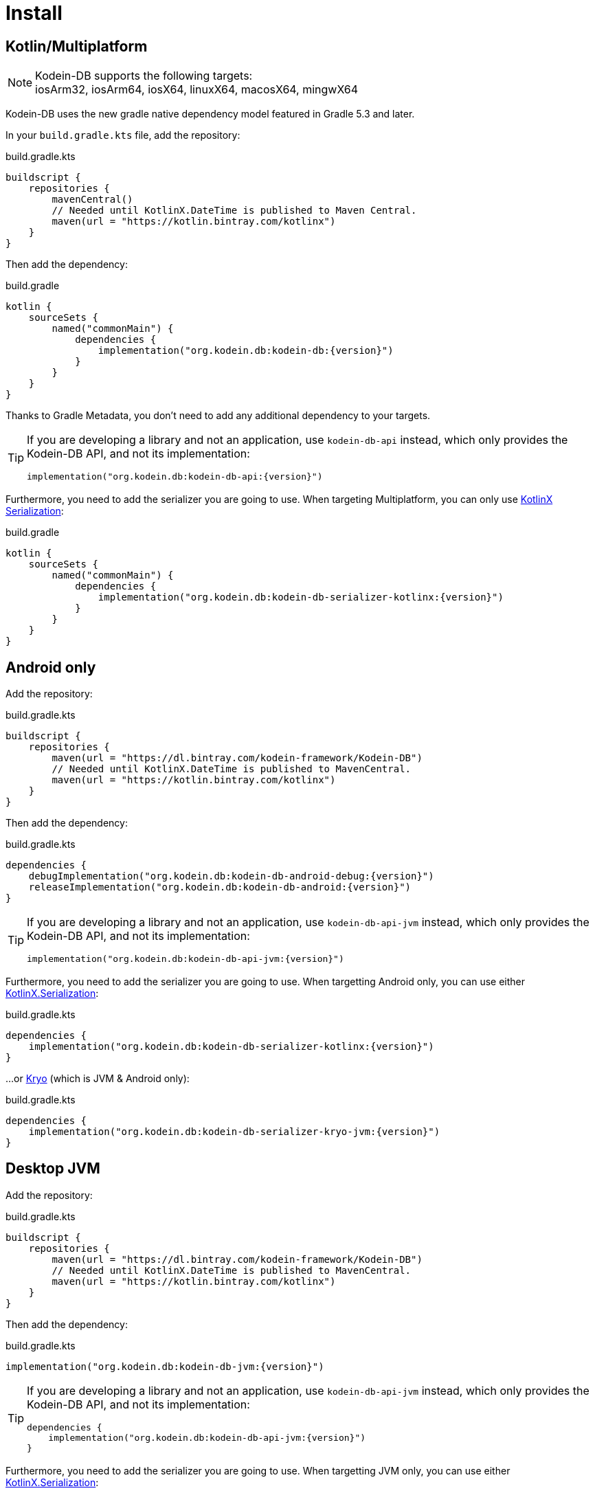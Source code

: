 = Install

[[install-kmp]]
== Kotlin/Multiplatform

NOTE: Kodein-DB supports the following targets: +
iosArm32, iosArm64, iosX64, linuxX64, macosX64, mingwX64

Kodein-DB uses the new gradle native dependency model featured in Gradle 5.3 and later.

In your `build.gradle.kts` file, add the repository:

[source,kotlin]
.build.gradle.kts
----
buildscript {
    repositories {
        mavenCentral()
        // Needed until KotlinX.DateTime is published to Maven Central.
        maven(url = "https://kotlin.bintray.com/kotlinx")
    }
}
----

Then add the dependency:

[source,kotlin,subs=attributes+]
.build.gradle
----
kotlin {
    sourceSets {
        named("commonMain") {
            dependencies {
                implementation("org.kodein.db:kodein-db:{version}")
            }
        }
    }
}
----

Thanks to Gradle Metadata, you don't need to add any additional dependency to your targets.

[TIP]
====
If you are developing a library and not an application, use `kodein-db-api` instead, which only provides the Kodein-DB API, and not its implementation:

[source,kotlin,subs=attributes+]
----
implementation("org.kodein.db:kodein-db-api:{version}")
----
====

Furthermore, you need to add the serializer you are going to use.
When targeting Multiplatform, you can only use https://github.com/Kotlin/kotlinx.serialization[KotlinX Serialization]:

[source,kotlin,subs=attributes+]
.build.gradle
----
kotlin {
    sourceSets {
        named("commonMain") {
            dependencies {
                implementation("org.kodein.db:kodein-db-serializer-kotlinx:{version}")
            }
        }
    }
}
----


[[install-android]]
== Android only

Add the repository:

[source,kotlin]
.build.gradle.kts
----
buildscript {
    repositories {
        maven(url = "https://dl.bintray.com/kodein-framework/Kodein-DB")
        // Needed until KotlinX.DateTime is published to MavenCentral.
        maven(url = "https://kotlin.bintray.com/kotlinx")
    }
}
----

Then add the dependency:

[source,kotlin,subs=attributes+]
.build.gradle.kts
----
dependencies {
    debugImplementation("org.kodein.db:kodein-db-android-debug:{version}")
    releaseImplementation("org.kodein.db:kodein-db-android:{version}")
}
----

[TIP]
====
If you are developing a library and not an application, use `kodein-db-api-jvm` instead, which only provides the Kodein-DB API, and not its implementation:

[source,kotlin,subs=attributes+]
----
implementation("org.kodein.db:kodein-db-api-jvm:{version}")
----
====

Furthermore, you need to add the serializer you are going to use.
When targetting Android only, you can use either https://github.com/Kotlin/kotlinx.serialization[KotlinX.Serialization]:

[source,kotlin,subs=attributes+]
.build.gradle.kts
----
dependencies {
    implementation("org.kodein.db:kodein-db-serializer-kotlinx:{version}")
}
----

...or https://github.com/EsotericSoftware/kryo[Kryo] (which is JVM & Android only):

[source,kotlin,subs=attributes+]
.build.gradle.kts
----
dependencies {
    implementation("org.kodein.db:kodein-db-serializer-kryo-jvm:{version}")
}
----


[[install-jvm]]
== Desktop JVM

Add the repository:

[source,kotlin]
.build.gradle.kts
----
buildscript {
    repositories {
        maven(url = "https://dl.bintray.com/kodein-framework/Kodein-DB")
        // Needed until KotlinX.DateTime is published to MavenCentral.
        maven(url = "https://kotlin.bintray.com/kotlinx")
    }
}
----

Then add the dependency:

[source,kotlin,subs=attributes+]
.build.gradle.kts
----
implementation("org.kodein.db:kodein-db-jvm:{version}")
----

[TIP]
====
If you are developing a library and not an application, use `kodein-db-api-jvm` instead, which only provides the Kodein-DB API, and not its implementation:

[source,kotlin,subs=attributes+]
----
dependencies {
    implementation("org.kodein.db:kodein-db-api-jvm:{version}")
}
----
====

Furthermore, you need to add the serializer you are going to use.
When targetting JVM only, you can use either https://github.com/Kotlin/kotlinx.serialization[KotlinX.Serialization]:

[source,kotlin,subs=attributes+]
.build.gradle.kts
----
dependencies {
    implementation("org.kodein.db:kodein-db-serializer-kotlinx:{version}")
}
----

...or https://github.com/EsotericSoftware/kryo[Kryo] (which is JVM & Android only):

[source,kotlin,subs=attributes+]
.build.gradle.kts
----
dependencies {
    implementation("org.kodein.db:kodein-db-serializer-kryo-jvm:{version}")
}
----

Finally, you must add the OS specific leveldb native build dependency:

[source,kotlin,subs=attributes+]
.build.gradle.kts
----
dependencies {
    implementation("org.kodein.db:kodein-leveldb-jni-jvm-linux:{version}")
    //                                                  -linux, -macos or -windows
}
----

TIP: If you are targeting multiple desktop OS, you can use the `kodein-leveldb-jni-jvm` dependency, which imports all three (Linux, MacOS & Windows) artifacts.
